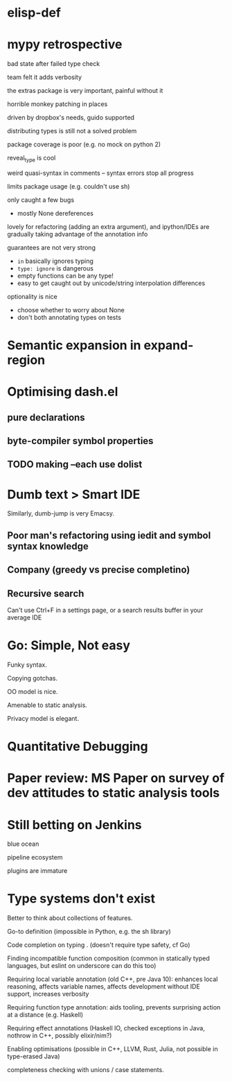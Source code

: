 * elisp-def
* mypy retrospective

bad state after failed type check

team felt it adds verbosity

the extras package is very important, painful without it

horrible monkey patching in places

driven by dropbox's needs, guido supported

distributing types is still not a solved problem

package coverage is poor (e.g. no mock on python 2)

reveal_type is cool

weird quasi-syntax in comments -- syntax errors stop all progress

limits package usage (e.g. couldn't use sh)

only caught a few bugs
- mostly None dereferences

lovely for refactoring (adding an extra argument), and ipython/IDEs are gradually taking
advantage of the annotation info

guarantees are not very strong
- ~in~ basically ignores typing
- ~type: ignore~ is dangerous
- empty functions can be any type!
- easy to get caught out by unicode/string interpolation differences

optionality is nice
- choose whether to worry about None
- don't both annotating types on tests

* Semantic expansion in expand-region
* Optimising dash.el

** pure declarations

** byte-compiler symbol properties

** TODO making --each use dolist
   :PROPERTIES:
   :CREATED:  <2017-02-19 Sun 14:25>
   :END:

* Dumb text > Smart IDE

Similarly, dumb-jump is very Emacsy.

** Poor man's refactoring using iedit and symbol syntax knowledge

** Company (greedy vs precise completino)

** Recursive search

Can't use Ctrl+F in a settings page, or a search results buffer in your average IDE

* Go: Simple, Not easy

Funky syntax.

Copying gotchas.

OO model is nice.

Amenable to static analysis.

Privacy model is elegant.

* Quantitative Debugging

* Paper review: MS Paper on survey of dev attitudes to static analysis tools
* Still betting on Jenkins

blue ocean

pipeline ecosystem

plugins are immature
* Type systems don't exist

Better to think about collections of features.

Go-to definition (impossible in Python, e.g. the sh library)

Code completion on typing . (doesn't require type safety, cf Go)

Finding incompatible function composition (common in statically typed languages, but eslint on underscore can do this too)

Requiring local variable annotation (old C++, pre Java 10): enhances
local reasoning, affects variable names, affects development without
IDE support, increases verbosity

Requiring function type annotation: aids tooling, prevents surprising
action at a distance (e.g. Haskell)

Requiring effect annotations (Haskell IO, checked exceptions in Java,
nothrow in C++, possibly elixir/nim?)

Enabling optimisations (possible in C++, LLVM, Rust, Julia, not
possible in type-erased Java)

completeness checking with unions / case statements.
